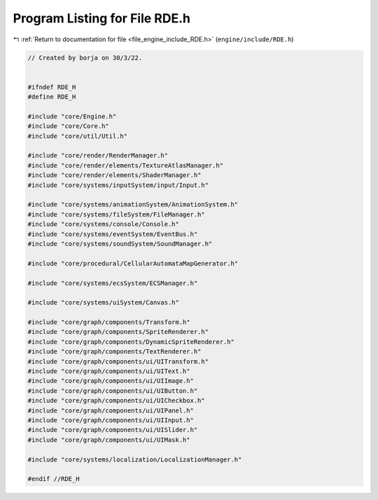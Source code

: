 
.. _program_listing_file_engine_include_RDE.h:

Program Listing for File RDE.h
==============================

|exhale_lsh| :ref:`Return to documentation for file <file_engine_include_RDE.h>` (``engine/include/RDE.h``)

.. |exhale_lsh| unicode:: U+021B0 .. UPWARDS ARROW WITH TIP LEFTWARDS

.. code-block:: cpp

   // Created by borja on 30/3/22.
   
   
   #ifndef RDE_H
   #define RDE_H
   
   #include "core/Engine.h"
   #include "core/Core.h"
   #include "core/util/Util.h"
   
   #include "core/render/RenderManager.h"
   #include "core/render/elements/TextureAtlasManager.h"
   #include "core/render/elements/ShaderManager.h"
   #include "core/systems/inputSystem/input/Input.h"
   
   #include "core/systems/animationSystem/AnimationSystem.h"
   #include "core/systems/fileSystem/FileManager.h"
   #include "core/systems/console/Console.h"
   #include "core/systems/eventSystem/EventBus.h"
   #include "core/systems/soundSystem/SoundManager.h"
   
   #include "core/procedural/CellularAutomataMapGenerator.h"
   
   #include "core/systems/ecsSystem/ECSManager.h"
   
   #include "core/systems/uiSystem/Canvas.h"
   
   #include "core/graph/components/Transform.h"
   #include "core/graph/components/SpriteRenderer.h"
   #include "core/graph/components/DynamicSpriteRenderer.h"
   #include "core/graph/components/TextRenderer.h"
   #include "core/graph/components/ui/UITransform.h"
   #include "core/graph/components/ui/UIText.h"
   #include "core/graph/components/ui/UIImage.h"
   #include "core/graph/components/ui/UIButton.h"
   #include "core/graph/components/ui/UICheckbox.h"
   #include "core/graph/components/ui/UIPanel.h"
   #include "core/graph/components/ui/UIInput.h"
   #include "core/graph/components/ui/UISlider.h"
   #include "core/graph/components/ui/UIMask.h"
   
   #include "core/systems/localization/LocalizationManager.h"
   
   #endif //RDE_H
